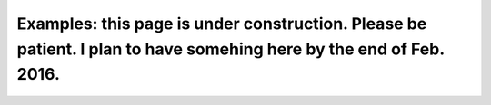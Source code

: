
Examples: this page is under construction. Please be patient. I plan to have somehing here by the end of Feb. 2016.
===================================================================================================================

